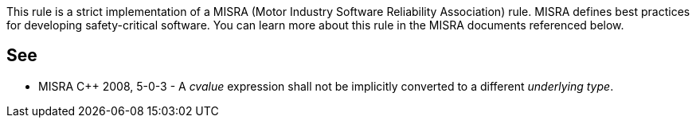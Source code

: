 This rule is a strict implementation of a MISRA (Motor Industry Software Reliability Association) rule. MISRA defines best practices for developing safety-critical software. You can learn more about this rule in the MISRA documents referenced below.

== See

* MISRA {cpp} 2008, 5-0-3 - A _cvalue_ expression shall not be implicitly converted to a different _underlying type_.
